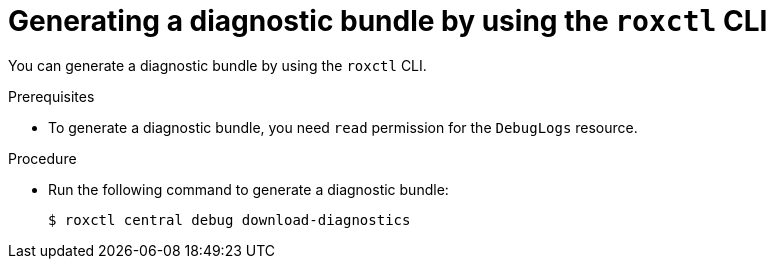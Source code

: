 // Module included in the following assemblies:
//
// * configuration/generate-diagnostic-bundle.adoc
:_module-type: PROCEDURE
[id="generate-diagnostic-bundle-using-roxctl-cli_{context}"]
= Generating a diagnostic bundle by using the `roxctl` CLI

You can generate a diagnostic bundle by using the `roxctl` CLI.

.Prerequisites
* To generate a diagnostic bundle, you need `read` permission for the `DebugLogs` resource.

.Procedure
* Run the following command to generate a diagnostic bundle:
+
[source,terminal]
----
$ roxctl central debug download-diagnostics
----
